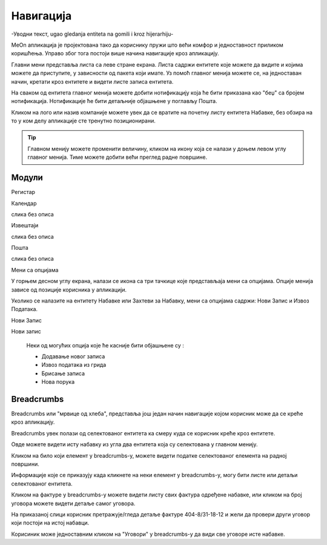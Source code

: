 .. _navigacija:


Навигација
===========


-Уводни текст, ugao gledanja entiteta na gomili i kroz hijerarhiju-


MeOn апликација је пројектована тако да кориснику пружи што већи комфор и једноставност приликом коришћења. Управо због тога постоји више начина навигације кроз апликацију.

.. image:: ../_static/img/Navigacija/GlavniMenu/GlavniMenu4.png
    :height: 300
    :align: center

Главни мени представља листа са леве стране екрана. Листа садржи ентитете којe можете да видите и којима можете да приступите, у зависности од пакета који имате. Уз помоћ главног менија можете се, на једноставан начин, кретати кроз ентитете и видети листе записа ентитета.

.. image:: ../_static/img/Navigacija/GlavniMenu/GlavniMenu5.png
    :height: 300
    :align: center

На сваком од ентитета главног менија можете добити нотификацију која ће бити приказана као "беџ" са бројем нотификација. Нотификације ће бити детаљније објашњене у поглављу Пошта.

Кликом на лого или назив компаније можете увек да се вратите на почетну листу ентитета Набавке, без обзира на то у ком делу апликације сте тренутно позиционирани.

.. Tip:: Главном менију можете променити величину, кликом на икону која се налази у доњем левом углу главног менија. Тиме можете добити већи преглед радне површине.


Модули
------------

Регистар

.. image:: ../_static/img/Navigacija/navigacija.png
   :width: 600
   :align: center


Календар

слика без описа


Извештаји

слика без описа


Пошта

слика без описа



Мени са опцијама


.. image:: ../_static/img/Navigacija/MenuSaOpcijama/menuopcije1.png
   :width: 400 
   :height: 300
   :align: center

.. image:: ../_static/img/Navigacija/MenuSaOpcijama/menuopcije2.png
   :width: 400 
   :height: 300
   :align: center

У горњем десном углу екрана, налази се икона са три тачкице које представљаја мени са опцијама. Опције менија зависе од позиције корисника у апликацији.

Уколико се налазите на ентитету Набавке или Захтеви за Набавку, мени са опцијама садржи: Нови Запис и Извоз Података.

Нови Запис 

Нови запис 

 Неки од могућих опција које ће касније бити објашњене су :

 *   Додавање новог записа
 *  Извоз података из грида
 *  Брисање записа
 *  Нова порука


Breadcrumbs
------------

Breadcrumbs или "мрвице од хлеба", представља још један начин навигације којом корисник може да се креће кроз апликацију.

Breadcrumbs увек полази од селектованог ентитета ка смеру куда се корисник креће кроз ентитете.

Овде можете видети исту набавку из угла два ентитета која су селектована у главном менију.

.. image:: ../_static/img/Navigacija/Bradcrumbs/Breadcrumbs3.png
   :width: 700
   :height: 50
   :align: center

.. image:: ../_static/img/Navigacija/Bradcrumbs/Breadcrumbs2.png
   :width: 400
   :height: 50
   :align: center

Кликом на било који елемент у breadcrumbs-у, можете видети податке селектованог елемента на  радној површини.

Информације које се приказују када кликнете на неки елемент у breadcrumbs-у, могу бити листе или детаљи селектованог ентитета.

Кликом на фактуре у breadcrumbs-у можете видети листу свих фактура одређене набавке, или кликом на број уговора можете видети детаље самог уговора.  

На приказаној слици корисник претражује/гледа детаље фактуре 404-8/31-18-12 и жели да провери други уговор који постоји на истој набавци.

.. image:: ../_static/img/Navigacija/Bradcrumbs/Breadcrumbs.png
   :width: 700
   :height: 50
   :align: center

.. image:: ../_static/img/Navigacija/Bradcrumbs/Breadcrumbs1.png
   :width: 400
   :height: 50
   :align: center

Корисиник може једноставним кликом на "Уговори" у breadcrumbs-у да види све уговоре исте набавке.